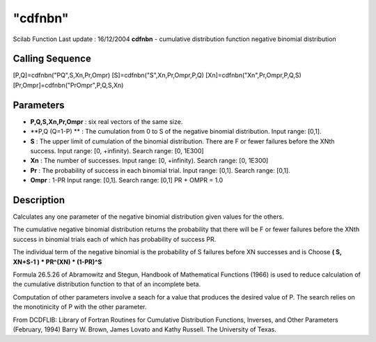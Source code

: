 ====
"cdfnbn"
====

Scilab Function Last update : 16/12/2004
**cdfnbn** - cumulative distribution function negative binomial
distribution



Calling Sequence
~~~~~~~~~~~~~~~~

[P,Q]=cdfnbn("PQ",S,Xn,Pr,Ompr)
[S]=cdfnbn("S",Xn,Pr,Ompr,P,Q)
[Xn]=cdfnbn("Xn",Pr,Ompr,P,Q,S)
[Pr,Ompr]=cdfnbn("PrOmpr",P,Q,S,Xn)




Parameters
~~~~~~~~~~


+ **P,Q,S,Xn,Pr,Ompr** : six real vectors of the same size.
+ **P,Q (Q=1-P) ** : The cumulation from 0 to S of the negative
  binomial distribution. Input range: [0,1].
+ **S** : The upper limit of cumulation of the binomial distribution.
  There are F or fewer failures before the XNth success. Input range:
  [0, +infinity). Search range: [0, 1E300]
+ **Xn** : The number of successes. Input range: [0, +infinity).
  Search range: [0, 1E300]
+ **Pr** : The probability of success in each binomial trial. Input
  range: [0,1]. Search range: [0,1].
+ **Ompr** : 1-PR Input range: [0,1]. Search range: [0,1] PR + OMPR =
  1.0




Description
~~~~~~~~~~~

Calculates any one parameter of the negative binomial distribution
given values for the others.

The cumulative negative binomial distribution returns the probability
that there will be F or fewer failures before the XNth success in
binomial trials each of which has probability of success PR.

The individual term of the negative binomial is the probability of S
failures before XN successes and is Choose **( S, XN+S-1 ) * PR^(XN) *
(1-PR)^S**

Formula 26.5.26 of Abramowitz and Stegun, Handbook of Mathematical
Functions (1966) is used to reduce calculation of the cumulative
distribution function to that of an incomplete beta.

Computation of other parameters involve a seach for a value that
produces the desired value of P. The search relies on the monotinicity
of P with the other parameter.

From DCDFLIB: Library of Fortran Routines for Cumulative Distribution
Functions, Inverses, and Other Parameters (February, 1994) Barry W.
Brown, James Lovato and Kathy Russell. The University of Texas.



